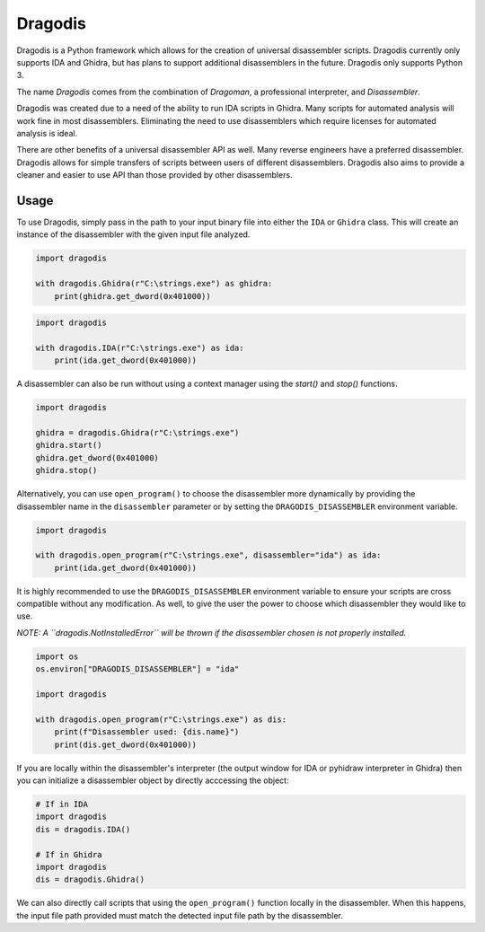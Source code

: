 ********
Dragodis
********

Dragodis is a Python framework which allows for the creation of
universal disassembler scripts.  Dragodis currently only supports
IDA and Ghidra, but has plans to support additional disassemblers
in the future.  Dragodis only supports Python 3.

The name `Dragodis` comes from the combination of `Dragoman`, a professional
interpreter, and `Disassembler`.

Dragodis was created due to a need of the ability to run IDA scripts in
Ghidra. Many scripts for automated analysis will work fine in most disassemblers.
Eliminating the need to use disassemblers which require licenses for automated
analysis is ideal.

There are other benefits of a universal disassembler API as well. Many reverse
engineers have a preferred disassembler. Dragodis allows for simple transfers
of scripts between users of different disassemblers. Dragodis also aims to provide
a cleaner and easier to use API than those provided by other disassemblers.


Usage
=====

To use Dragodis, simply pass in the path to your input binary file into either the ``IDA`` or ``Ghidra`` class.
This will create an instance of the disassembler with the given input file analyzed.

.. code-block:: python

   import dragodis

   with dragodis.Ghidra(r"C:\strings.exe") as ghidra:
       print(ghidra.get_dword(0x401000))


.. code-block:: python

   import dragodis

   with dragodis.IDA(r"C:\strings.exe") as ida:
       print(ida.get_dword(0x401000))


A disassembler can also be run without using a context manager using the `start()` and `stop()` functions.

.. code-block:: python

   import dragodis

   ghidra = dragodis.Ghidra(r"C:\strings.exe")
   ghidra.start()
   ghidra.get_dword(0x401000)
   ghidra.stop()


Alternatively, you can use ``open_program()`` to choose the disassembler more dynamically by providing
the disassembler name in the ``disassembler`` parameter or by setting the ``DRAGODIS_DISASSEMBLER``
environment variable.

.. code-block:: python

    import dragodis

    with dragodis.open_program(r"C:\strings.exe", disassembler="ida") as ida:
        print(ida.get_dword(0x401000))


It is highly recommended to use the ``DRAGODIS_DISASSEMBLER`` environment variable to ensure your scripts
are cross compatible without any modification. As well, to give the user the power to choose
which disassembler they would like to use.

*NOTE: A ``dragodis.NotInstalledError`` will be thrown if the disassembler chosen is not properly installed.*

.. code-block:: python

    import os
    os.environ["DRAGODIS_DISASSEMBLER"] = "ida"

    import dragodis

    with dragodis.open_program(r"C:\strings.exe") as dis:
        print(f"Disassembler used: {dis.name}")
        print(dis.get_dword(0x401000))


If you are locally within the disassembler's interpreter (the output window for IDA or pyhidraw interpreter in Ghidra)
then you can initialize a disassembler object by directly acccessing the object:

.. code-block:: python

    # If in IDA
    import dragodis
    dis = dragodis.IDA()

    # If in Ghidra
    import dragodis
    dis = dragodis.Ghidra()


We can also directly call scripts that using the ``open_program()`` function locally in the disassembler.
When this happens, the input file path provided must match the detected input file path by the disassembler.
